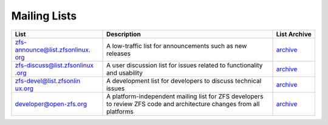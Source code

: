 Mailing Lists
=============

+----------------------+----------------------+----------------------+
|                      | Description          | List Archive         |
|             List     |                      |                      |
|                      |                      |                      |
+======================+======================+======================+
| `zfs-announce\       | A low-traffic list   | `archive             |
| @list.zfsonlinux.    | for announcements    | <https://zfsonli     |
| org <https://zfsonli | such as new releases | nux.topicbox.com/gro |
| nux.topicbox.com/gro |                      | ups/zfs-announce>`__ |
| ups/zfs-announce>`__ |                      |                      |
+----------------------+----------------------+----------------------+
| `zfs-discuss\        | A user discussion    | `archive             |
| @list.zfsonlinux     | list for issues      | <https://zfsonl      |
| .org <https://zfsonl | related to           | inux.topicbox.com/gr |
| inux.topicbox.com/gr | functionality and    | oups/zfs-discuss>`__ |
| oups/zfs-discuss>`__ | usability            |                      |
+----------------------+----------------------+----------------------+
| `zfs\                | A development list   | `archive             |
| -devel@list.zfsonlin | for developers to    | <https://zfso        |
| ux.org <https://zfso | discuss technical    | nlinux.topicbox.com/ |
| nlinux.topicbox.com/ | issues               | groups/zfs-devel>`__ |
| groups/zfs-devel>`__ |                      |                      |
+----------------------+----------------------+----------------------+
| `devel\              | A                    | `archive <https://o  |
| oper@open-zfs.org <h | platform-independent | penzfs.topicbox.com/ |
| ttp://open-zfs.org/w | mailing list for ZFS | groups/developer>`__ |
| iki/Mailing_list>`__ | developers to review |                      |
|                      | ZFS code and         |                      |
|                      | architecture changes |                      |
|                      | from all platforms   |                      |
+----------------------+----------------------+----------------------+

